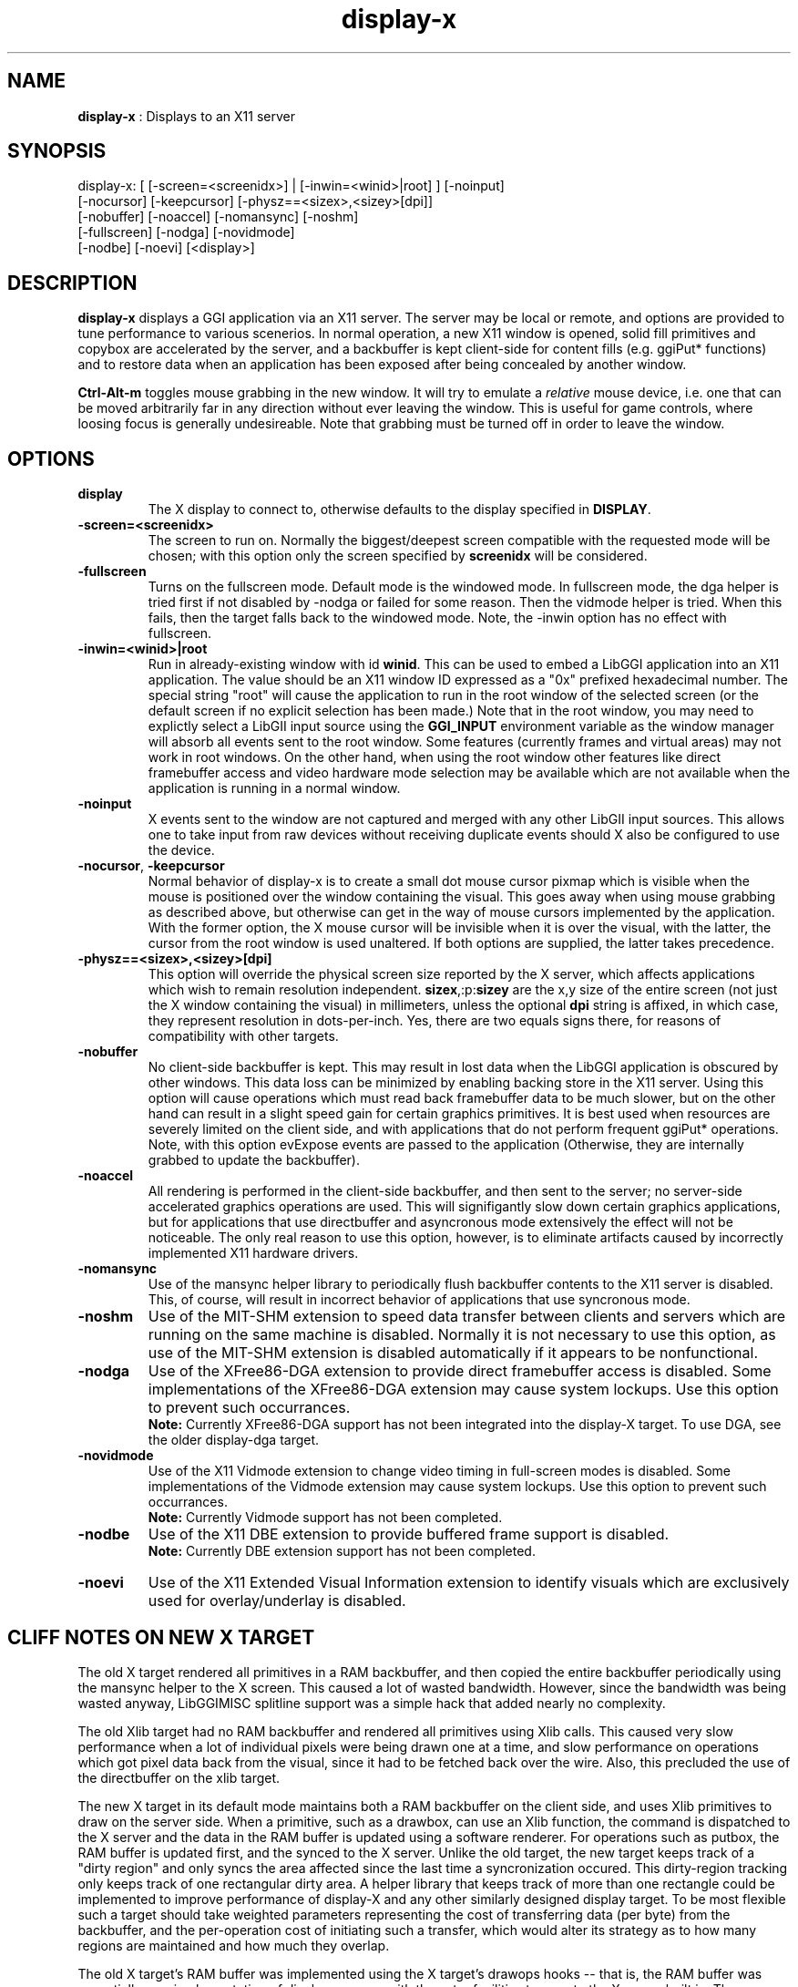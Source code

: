.TH "display-x" 7 "2003-04-02" "libggi-current" GGI
.SH NAME
\fBdisplay-x\fR : Displays to an X11 server
.SH SYNOPSIS
.nb
.nf
display-x: [ [-screen=<screenidx>] | [-inwin=<winid>|root] ] [-noinput]
           [-nocursor] [-keepcursor] [-physz==<sizex>,<sizey>[dpi]]
           [-nobuffer] [-noaccel] [-nomansync] [-noshm]
           [-fullscreen] [-nodga] [-novidmode]
           [-nodbe] [-noevi] [<display>]
.fi

.SH DESCRIPTION
\fBdisplay-x\fR displays a GGI application via an X11 server.  The server
may be local or remote, and options are provided to tune performance
to various scenerios.  In normal operation, a new X11 window is
opened, solid fill primitives and copybox are accelerated by the
server, and a backbuffer is kept client-side for content fills
(e.g. ggiPut* functions) and to restore data when an application has
been exposed after being concealed by another window.

\fBCtrl-Alt-m\fR toggles mouse grabbing in the new window.  It will try
to emulate a \fIrelative\fR mouse device, i.e. one that can be moved
arbitrarily far in any direction without ever leaving the window.
This is useful for game controls, where loosing focus is generally
undesireable.  Note that grabbing must be turned off in order to leave
the window.
.SH OPTIONS
.TP
\fBdisplay\fR
The X display to connect to, otherwise defaults to the display
specified in \fBDISPLAY\fR.

.TP
\fB-screen=<screenidx>\fR
The screen to run on.  Normally the biggest/deepest screen
compatible with the requested mode will be chosen; with this
option only the screen specified by \fBscreenidx\fR will be
considered.

.TP
\fB-fullscreen\fR
Turns on the fullscreen mode. Default mode is the windowed mode.
In fullscreen mode, the dga helper is tried first if not disabled
by -nodga or failed for some reason. Then the vidmode helper is
tried. When this fails, then the target falls back to the windowed
mode. Note, the -inwin option has no effect with fullscreen.

.TP
\fB-inwin=<winid>|root\fR
Run in already-existing window with id \fBwinid\fR.  This can be
used to embed a LibGGI application into an X11 application.  The
value should be an X11 window ID expressed as a "0x" prefixed
hexadecimal number.  The special string "root" will cause the
application to run in the root window of the selected screen (or
the default screen if no explicit selection has been made.)  Note
that in the root window, you may need to explictly select a LibGII
input source using the \fBGGI_INPUT\fR environment variable as the
window manager will absorb all events sent to the root window.
Some features (currently frames and virtual areas) may not work in
root windows.  On the other hand, when using the root window other
features like direct framebuffer access and video hardware mode
selection may be available which are not available when the
application is running in a normal window.

.TP
\fB-noinput\fR
X events sent to the window are not captured and merged with any
other LibGII input sources.  This allows one to take input from
raw devices without receiving duplicate events should X also be
configured to use the device.

.TP
\fB-nocursor\fR, \fB-keepcursor\fR
Normal behavior of display-x is to create a small dot mouse cursor
pixmap which is visible when the mouse is positioned over the
window containing the visual.  This goes away when using mouse
grabbing as described above, but otherwise can get in the way of
mouse cursors implemented by the application.  With the former
option, the X mouse cursor will be invisible when it is over the
visual, with the latter, the cursor from the root window is used
unaltered.  If both options are supplied, the latter takes
precedence.

.TP
\fB-physz==<sizex>,<sizey>[dpi]\fR
This option will override the physical screen size reported by the
X server, which affects applications which wish to remain
resolution independent.  \fBsizex\fR,:p:\fBsizey\fR are the x,y size of
the entire screen (not just the X window containing the visual) in
millimeters, unless the optional \fBdpi\fR string is affixed, in
which case, they represent resolution in dots-per-inch. Yes, there
are two equals signs there, for reasons of compatibility with
other targets.

.TP
\fB-nobuffer\fR
No client-side backbuffer is kept.  This may result in lost data
when the LibGGI application is obscured by other windows.  This
data loss can be minimized by enabling backing store in the X11
server.  Using this option will cause operations which must read
back framebuffer data to be much slower, but on the other hand can
result in a slight speed gain for certain graphics primitives.  It
is best used when resources are severely limited on the client
side, and with applications that do not perform frequent ggiPut*
operations.
Note, with this option evExpose events are passed to the
application (Otherwise, they are internally grabbed to update the
backbuffer).

.TP
\fB-noaccel\fR
All rendering is performed in the client-side backbuffer, and then
sent to the server; no server-side accelerated graphics
operations are used.  This will signifigantly slow down certain
graphics applications, but for applications that use directbuffer
and asyncronous mode extensively the effect will not be
noticeable.  The only real reason to use this option, however, is
to eliminate artifacts caused by incorrectly implemented X11
hardware drivers.

.TP
\fB-nomansync\fR
Use of the mansync helper library to periodically flush backbuffer
contents to the X11 server is disabled.  This, of course, will
result in incorrect behavior of applications that use syncronous
mode.

.TP
\fB-noshm\fR
Use of the MIT-SHM extension to speed data transfer between
clients and servers which are running on the same machine is
disabled.  Normally it is not necessary to use this option, as use
of the MIT-SHM extension is disabled automatically if it appears
to be nonfunctional.

.TP
\fB-nodga\fR
Use of the XFree86-DGA extension to provide direct framebuffer access
is disabled.  Some implementations of the XFree86-DGA extension may cause
system lockups.  Use this option to prevent such occurrances.
.RS
\fBNote:\fR
Currently XFree86-DGA support has not been integrated into the 
display-X target.  To use DGA, see the older display-dga target.
.RE

.TP
\fB-novidmode\fR
Use of the X11 Vidmode extension to change video timing in full-screen
modes is disabled.  Some implementations of the Vidmode extension may cause
system lockups.  Use this option to prevent such occurrances.
.RS
\fBNote:\fR
Currently Vidmode support has not been completed.
.RE

.TP
\fB-nodbe\fR
Use of the X11 DBE extension to provide buffered frame support is
disabled.
.RS
\fBNote:\fR
Currently DBE extension support has not been completed.
.RE

.TP
\fB-noevi\fR
Use of the X11 Extended Visual Information extension to identify
visuals which are exclusively used for overlay/underlay is
disabled.

.PP
.SH "CLIFF NOTES" ON NEW X TARGET
The old X target rendered all primitives in a RAM backbuffer, and then
copied the entire backbuffer periodically using the mansync helper to
the X screen.  This caused a lot of wasted bandwidth.  However, since
the bandwidth was being wasted anyway, LibGGIMISC splitline support
was a simple hack that added nearly no complexity.

The old Xlib target had no RAM backbuffer and rendered all primitives
using Xlib calls.  This caused very slow performance when a lot of
individual pixels were being drawn one at a time, and slow performance
on operations which got pixel data back from the visual, since it had
to be fetched back over the wire.  Also, this precluded the use of the
directbuffer on the xlib target.

The new X target in its default mode maintains both a RAM backbuffer
on the client side, and uses Xlib primitives to draw on the server
side.  When a primitive, such as a drawbox, can use an Xlib function,
the command is dispatched to the X server and the data in the RAM
buffer is updated using a software renderer.  For operations such as
putbox, the RAM buffer is updated first, and the synced to the X
server.  Unlike the old target, the new target keeps track of a "dirty
region" and only syncs the area affected since the last time a
syncronization occured.  This dirty-region tracking only keeps track
of one rectangular dirty area.  A helper library that keeps track of
more than one rectangle could be implemented to improve performance of
display-X and any other similarly designed display target.  To be most
flexible such a target should take weighted parameters representing
the cost of transferring data (per byte) from the backbuffer, and the
per-operation cost of initiating such a transfer, which would alter
its strategy as to how many regions are maintained and how much they
overlap.

The old X target's RAM buffer was implemented using the X target's
drawops hooks -- that is, the RAM buffer was essentially a
re-implementation of display-memory with the extra facilities to sync
to the X server built in.  The new target capitalizes on some
improvements made in display-memory, and instead it opens and loads a
child display-memory visual which takes care of finding software
renderers for the RAM buffer.  The main drawops of the new target
dispatch the the X server commands and call the child's corresponsing
software drawops to ensure consistant state of the RAM buffer vs the X
window.  This must be done such that any requests to get data from the
RAM backbuffer are not processed until the RAM backbuffer is up to
date, and any flushes from the backbuffer are not processed until the
backbuffer is up to date.  There's a lot of locking intracacy to
ensure this level of consistancy.

The basic syncronization operation is accomplished by the flush
function, which is the function loaded on the xpriv \fBflush\fR member
hook.  The flush hook function is called:
.IP 1 4
When the mansync helper decides it is time to refresh the screen.
.IP 2 4
After a primitive, if the visual is in syncronous rendering mode.
.IP 3 4
When an expose or graphicsexpose event is sent from the server.
This means the server has discarded data that was concealed by
another window or by the edge of the screen, and the data must be
resent from the client.
.PP
...in the last case the whole area that must be refreshed is sent
again by the client.  In the first two cases only the dirty area is
sent, except when the application is holding the directbuffer writing
resource, in which case the whole area must be synced because there is
no way for the target to tell what the user has modified.  Holding the
directbuffer write resource open when the display is in syncronous
mode or when also sending primitives will result in bad perfomance.
There's no reason to do so on any target, so don't.

Unfortunately some XFree86 drivers are buggy, and when you render an
accelerated primitive which overlaps an area which is not visible to
the user, the driver fails to update the backing store (it only draws
the clipped primitive using accelarated functions and does not complete
the job by calling the software renderer to update the backing store.)
Most people will not be affected by this bug, however.

The new X target implements gammamap (DirectColor), unlike the old
targets.

The new X target is best used with backing store turned on in the
server.  When backing store is not turned on, primitives which are
clipped to the visual area but still in the virtual area may be slower
then the old target, since data will be sent to the server hoping it
will be stored in the backing store.  Likewise when a full-screen
flush occurrs the entire virtual area data is sent.  The target could
be optimized not to send this data when it detects that there is no
backing store available in the server.

Either the RAM backbuffer or the X primitives can be disabled via
target options, which will cause emulation of the old X (\fB-noaccel\fR) and
Xlib (\fB-nobuffer\fR) targets, with a couple of notable exceptions:
.RS
The old X and Xlib targets opened a window and drew directly into
it.  The old Xlib target did not implement support for
ggiSetOrigin.  As noted above the old X target used a hack that
didn't cost much when compared to the cost of syncing the
backbuffer periodically.  The new target implements ggiSetOrigin
by creating a parent window, then creating a child window inside
the parent window.  Thus the child window can be moved around
inside the parent window, and the parent window will clip the
displayed data to the right size.  This is much more efficient
than the old way when the server is keeping a backing store (which
it sometimes does "in secret" even when the backing store
functionality in the server is turned off.)
.RE
Unfortunately many window managers seem to be buggy, and do not
install the colormap of a child window when a mouse enters it.  This
causes palette and gammamap to be messed up.  Since so many
windowmanagers fail to implement the behavior described in the Xlib
manpages, a workaround needs to be added which will not use the child
window (this part is easy enough since the -inwin=root option already
implements a child-less rendering) and either disables ggiSetOrigin
support, or uses a better version of the old display-x target's
creative blitting to emulate setorigin support.

LibGGIMISC's splitline support for the original X display was broken
by the new child-window stuff as well.  In order to implement
splitline support, libggimisc must implement a new set of primitives
for the new display X that uses two child windows to produce the
splitline effect.  This complicates a lot of the primitives, so the
code is best isolated in LibGGIMISC so any bugs or performance issues
in it do not affect vanilla LibGGI users who have no need for
splitline.  It would probably be best if the special renderers were
only loaded on the first call to ggiSetSplitline, so that when
LibGGIMISC implements support for the XSync extension, users who are
not using splitline do not pay a performance penalty for using XSync.

The child window may also be to blame for the fact that a window which
is focused, but not moused over, stops receiving keyboard events.
Reworking the X input target to take it's keyboard events from the
parent window instead of the child window (mouse and
expose/graphicsexpose events must still come from the child window)
would be the needed fix.

The new target tries to remove dl dependencies by creating a separate
module file for any X extensions used.  Because of some deficiencies
in the X module system (there is no way to cleanly unload a module)
some kludges have had to be made when a module is loaded but gleaned
to be nonpresent, then unloaded.  This won't effect most people.

However, a more common problem will be seen because X does not give us
any way to determine if the XSHM extension will work -- it tells us
whether the server has XSHM, but it does not tell us whether the
client and server can share memory segments.  Thus, when running a
remote client, it may be necessary to manually disable XSHM support
with the -noshm target option.

Anyway, I hope this is helpful to any intrepid soul which decides to
fondle this code :-) (Brian S. Julin)
.SH FEATURES
.IP \(bu 4
DirectBuffer always available.
.IP \(bu 4
Accelerated
.IP \(bu 4
Multiple frames except for root window
.IP \(bu 4
Panning except for root window
.IP \(bu 4
Support Gammamap
.PP
